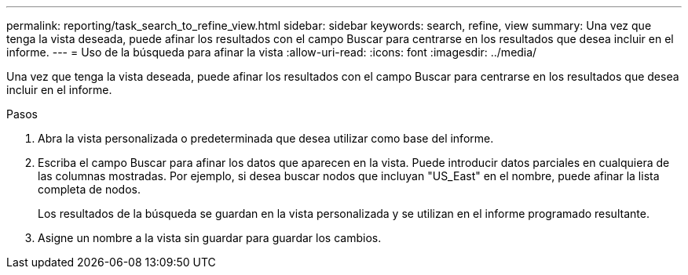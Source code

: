 ---
permalink: reporting/task_search_to_refine_view.html 
sidebar: sidebar 
keywords: search, refine, view 
summary: Una vez que tenga la vista deseada, puede afinar los resultados con el campo Buscar para centrarse en los resultados que desea incluir en el informe. 
---
= Uso de la búsqueda para afinar la vista
:allow-uri-read: 
:icons: font
:imagesdir: ../media/


[role="lead"]
Una vez que tenga la vista deseada, puede afinar los resultados con el campo Buscar para centrarse en los resultados que desea incluir en el informe.

.Pasos
. Abra la vista personalizada o predeterminada que desea utilizar como base del informe.
. Escriba el campo Buscar para afinar los datos que aparecen en la vista. Puede introducir datos parciales en cualquiera de las columnas mostradas. Por ejemplo, si desea buscar nodos que incluyan "US_East" en el nombre, puede afinar la lista completa de nodos.
+
Los resultados de la búsqueda se guardan en la vista personalizada y se utilizan en el informe programado resultante.

. Asigne un nombre a la vista sin guardar para guardar los cambios.

